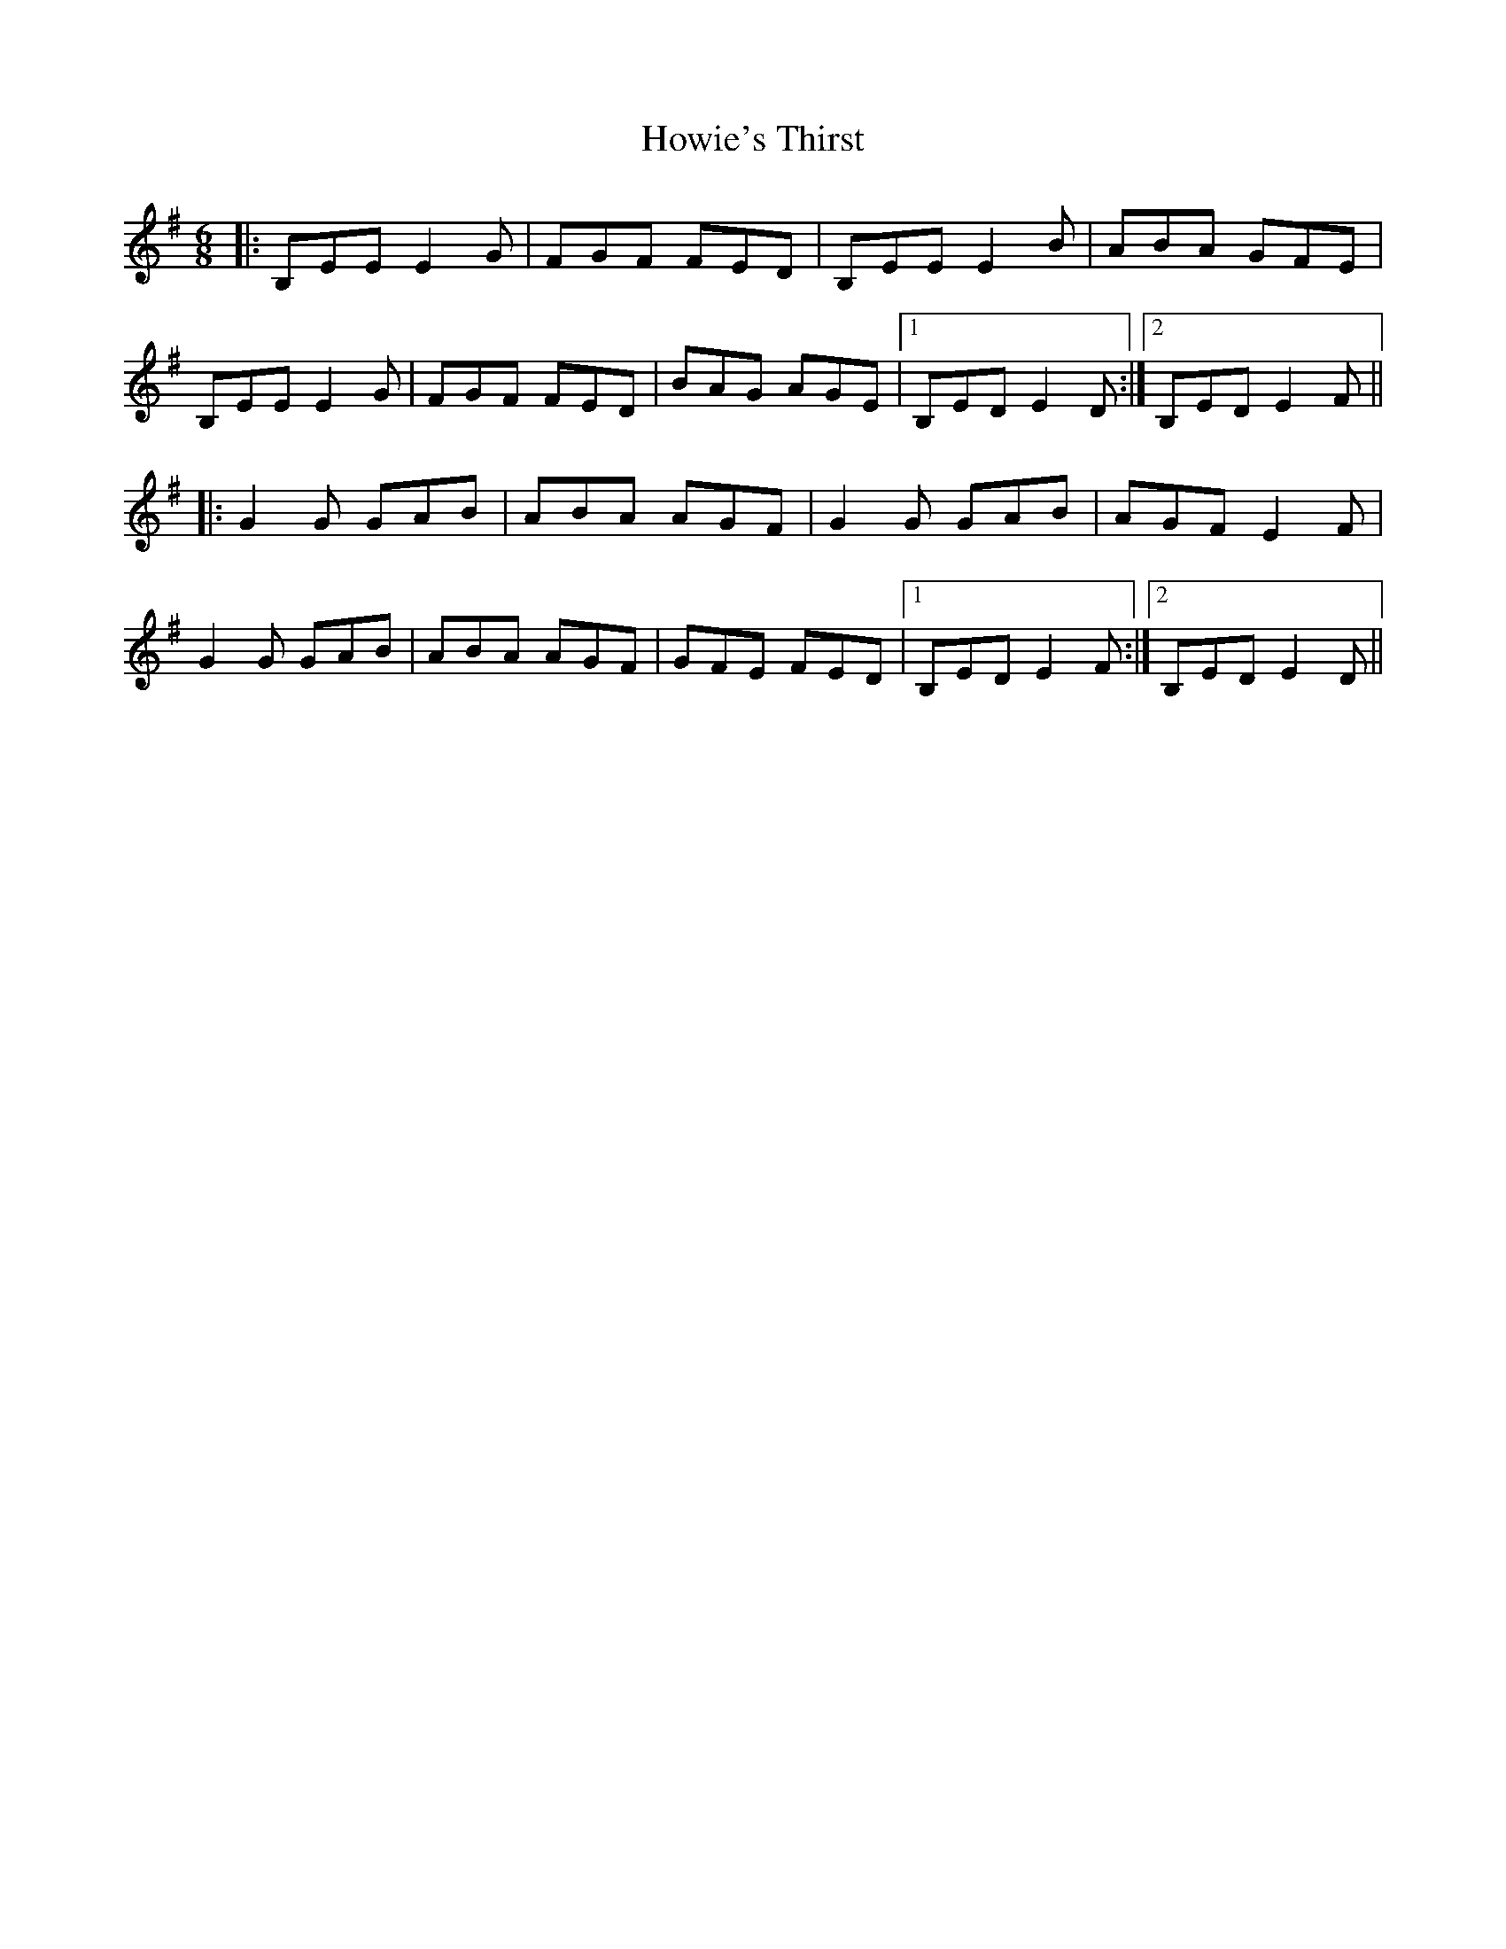 X: 17951
T: Howie's Thirst
R: jig
M: 6/8
K: Eminor
|:B,EE E2G|FGF FED|B,EE E2B|ABA GFE|
B,EE E2G|FGF FED|BAG AGE|1 B,ED E2D:|2 B,ED E2F||
|:G2G GAB|ABA AGF|G2G GAB|AGF E2F|
G2G GAB|ABA AGF|GFE FED|1 B,ED E2F:|2 B,ED E2D||

